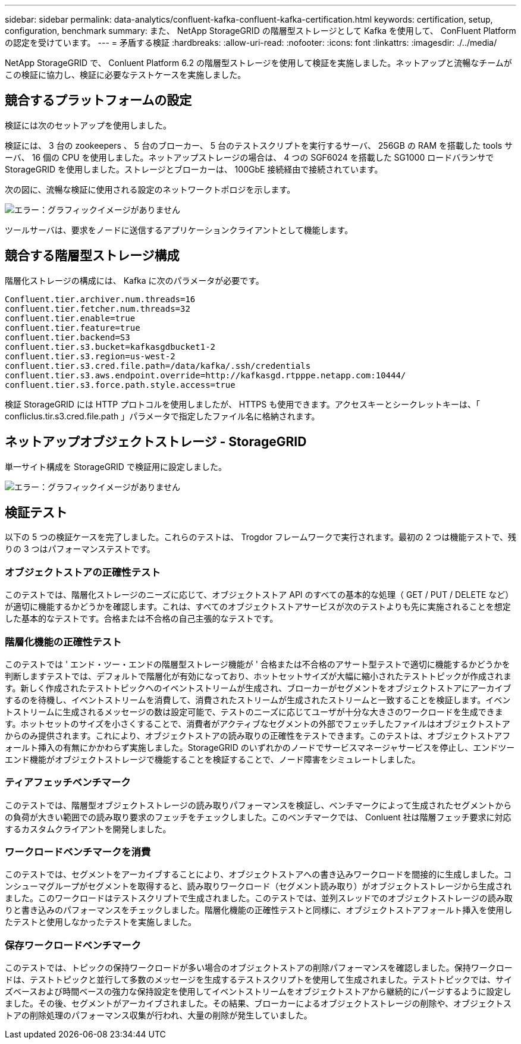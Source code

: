---
sidebar: sidebar 
permalink: data-analytics/confluent-kafka-confluent-kafka-certification.html 
keywords: certification, setup, configuration, benchmark 
summary: また、 NetApp StorageGRID の階層型ストレージとして Kafka を使用して、 ConFluent Platform の認定を受けています。 
---
= 矛盾する検証
:hardbreaks:
:allow-uri-read: 
:nofooter: 
:icons: font
:linkattrs: 
:imagesdir: ./../media/


[role="lead"]
NetApp StorageGRID で、 Conluent Platform 6.2 の階層型ストレージを使用して検証を実施しました。ネットアップと流暢なチームがこの検証に協力し、検証に必要なテストケースを実施しました。



== 競合するプラットフォームの設定

検証には次のセットアップを使用しました。

検証には、 3 台の zookeepers 、 5 台のブローカー、 5 台のテストスクリプトを実行するサーバ、 256GB の RAM を搭載した tools サーバ、 16 個の CPU を使用しました。ネットアップストレージの場合は、 4 つの SGF6024 を搭載した SG1000 ロードバランサで StorageGRID を使用しました。ストレージとブローカーは、 100GbE 接続経由で接続されています。

次の図に、流暢な検証に使用される設定のネットワークトポロジを示します。

image:confluent-kafka-image7.png["エラー：グラフィックイメージがありません"]

ツールサーバは、要求をノードに送信するアプリケーションクライアントとして機能します。



== 競合する階層型ストレージ構成

階層化ストレージの構成には、 Kafka に次のパラメータが必要です。

....
Confluent.tier.archiver.num.threads=16
confluent.tier.fetcher.num.threads=32
confluent.tier.enable=true
confluent.tier.feature=true
confluent.tier.backend=S3
confluent.tier.s3.bucket=kafkasgdbucket1-2
confluent.tier.s3.region=us-west-2
confluent.tier.s3.cred.file.path=/data/kafka/.ssh/credentials
confluent.tier.s3.aws.endpoint.override=http://kafkasgd.rtpppe.netapp.com:10444/
confluent.tier.s3.force.path.style.access=true
....
検証 StorageGRID には HTTP プロトコルを使用しましたが、 HTTPS も使用できます。アクセスキーとシークレットキーは、「 confliclus.tir.s3.cred.file.path 」パラメータで指定したファイル名に格納されます。



== ネットアップオブジェクトストレージ - StorageGRID

単一サイト構成を StorageGRID で検証用に設定しました。

image:confluent-kafka-image8.png["エラー：グラフィックイメージがありません"]



== 検証テスト

以下の 5 つの検証ケースを完了しました。これらのテストは、 Trogdor フレームワークで実行されます。最初の 2 つは機能テストで、残りの 3 つはパフォーマンステストです。



=== オブジェクトストアの正確性テスト

このテストでは、階層化ストレージのニーズに応じて、オブジェクトストア API のすべての基本的な処理（ GET / PUT / DELETE など）が適切に機能するかどうかを確認します。これは、すべてのオブジェクトストアサービスが次のテストよりも先に実施されることを想定した基本的なテストです。合格または不合格の自己主張的なテストです。



=== 階層化機能の正確性テスト

このテストでは ' エンド・ツー・エンドの階層型ストレージ機能が ' 合格または不合格のアサート型テストで適切に機能するかどうかを判断しますテストでは、デフォルトで階層化が有効になっており、ホットセットサイズが大幅に縮小されたテストトピックが作成されます。新しく作成されたテストトピックへのイベントストリームが生成され、ブローカーがセグメントをオブジェクトストアにアーカイブするのを待機し、イベントストリームを消費して、消費されたストリームが生成されたストリームと一致することを検証します。イベントストリームに生成されるメッセージの数は設定可能で、テストのニーズに応じてユーザが十分な大きさのワークロードを生成できます。ホットセットのサイズを小さくすることで、消費者がアクティブなセグメントの外部でフェッチしたファイルはオブジェクトストアからのみ提供されます。これにより、オブジェクトストアの読み取りの正確性をテストできます。このテストは、オブジェクトストアフォールト挿入の有無にかかわらず実施しました。StorageGRID のいずれかのノードでサービスマネージャサービスを停止し、エンドツーエンド機能がオブジェクトストレージで機能することを検証することで、ノード障害をシミュレートしました。



=== ティアフェッチベンチマーク

このテストでは、階層型オブジェクトストレージの読み取りパフォーマンスを検証し、ベンチマークによって生成されたセグメントからの負荷が大きい範囲での読み取り要求のフェッチをチェックしました。このベンチマークでは、 Conluent 社は階層フェッチ要求に対応するカスタムクライアントを開発しました。



=== ワークロードベンチマークを消費

このテストでは、セグメントをアーカイブすることにより、オブジェクトストアへの書き込みワークロードを間接的に生成しました。コンシューマグループがセグメントを取得すると、読み取りワークロード（セグメント読み取り）がオブジェクトストレージから生成されました。このワークロードはテストスクリプトで生成されました。このテストでは、並列スレッドでのオブジェクトストレージの読み取りと書き込みのパフォーマンスをチェックしました。階層化機能の正確性テストと同様に、オブジェクトストアフォールト挿入を使用したテストと使用しなかったテストを実施しました。



=== 保存ワークロードベンチマーク

このテストでは、トピックの保持ワークロードが多い場合のオブジェクトストアの削除パフォーマンスを確認しました。保持ワークロードは、テストトピックと並行して多数のメッセージを生成するテストスクリプトを使用して生成されました。テストトピックでは、サイズベースおよび時間ベースの強力な保持設定を使用してイベントストリームをオブジェクトストアから継続的にパージするように設定しました。その後、セグメントがアーカイブされました。その結果、ブローカーによるオブジェクトストレージの削除や、オブジェクトストアの削除処理のパフォーマンス収集が行われ、大量の削除が発生していました。
